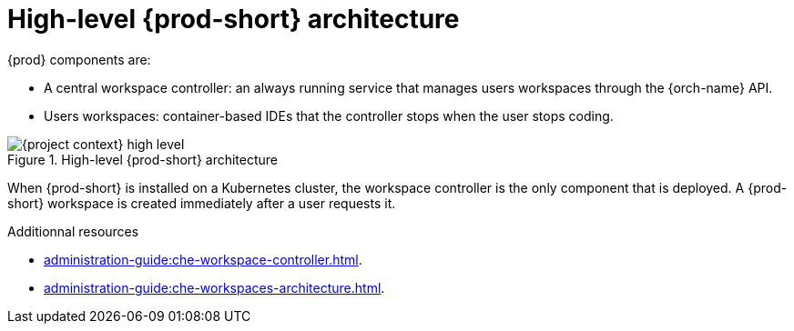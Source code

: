 [id="high-level-{prod-id-short}-architecture_{context}"]
= High-level {prod-short} architecture

{prod} components are:

* A central workspace controller: an always running service that manages users workspaces through the {orch-name} API.
* Users workspaces: container-based IDEs that the controller stops when the user stops coding.

.High-level {prod-short} architecture
image::administration-guide:architecture/{project-context}-high-level.png[]

When {prod-short} is installed on a Kubernetes cluster, the workspace controller is the only component that is deployed. A {prod-short} workspace is created immediately after a user requests it.

.Additionnal resources

* xref:administration-guide:che-workspace-controller.adoc[].
* xref:administration-guide:che-workspaces-architecture.adoc[].

